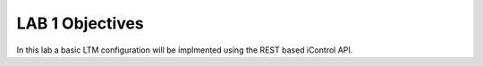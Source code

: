 LAB 1 Objectives
================

In this lab a basic LTM configuration will be implmented using the REST based iControl API.







